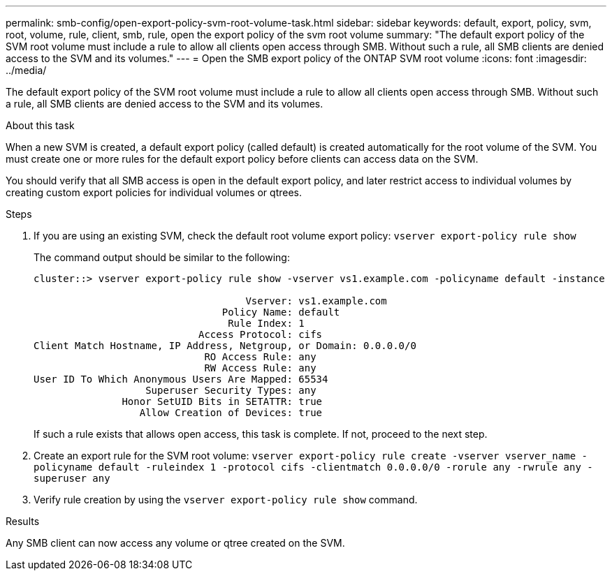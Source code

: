 ---
permalink: smb-config/open-export-policy-svm-root-volume-task.html
sidebar: sidebar
keywords: default, export, policy, svm, root, volume, rule, client, smb, rule, open the export policy of the svm root volume
summary: "The default export policy of the SVM root volume must include a rule to allow all clients open access through SMB. Without such a rule, all SMB clients are denied access to the SVM and its volumes."
---
= Open the SMB export policy of the ONTAP SVM root volume
:icons: font
:imagesdir: ../media/

[.lead]
The default export policy of the SVM root volume must include a rule to allow all clients open access through SMB. Without such a rule, all SMB clients are denied access to the SVM and its volumes.

.About this task

When a new SVM is created, a default export policy (called default) is created automatically for the root volume of the SVM. You must create one or more rules for the default export policy before clients can access data on the SVM.

You should verify that all SMB access is open in the default export policy, and later restrict access to individual volumes by creating custom export policies for individual volumes or qtrees.

.Steps

. If you are using an existing SVM, check the default root volume export policy: `vserver export-policy rule show`
+
The command output should be similar to the following:
+
----

cluster::> vserver export-policy rule show -vserver vs1.example.com -policyname default -instance

                                    Vserver: vs1.example.com
                                Policy Name: default
                                 Rule Index: 1
                            Access Protocol: cifs
Client Match Hostname, IP Address, Netgroup, or Domain: 0.0.0.0/0
                             RO Access Rule: any
                             RW Access Rule: any
User ID To Which Anonymous Users Are Mapped: 65534
                   Superuser Security Types: any
               Honor SetUID Bits in SETATTR: true
                  Allow Creation of Devices: true
----
+
If such a rule exists that allows open access, this task is complete. If not, proceed to the next step.

. Create an export rule for the SVM root volume: `vserver export-policy rule create -vserver vserver_name -policyname default -ruleindex 1 -protocol cifs -clientmatch 0.0.0.0/0 -rorule any -rwrule any -superuser any`
. Verify rule creation by using the `vserver export-policy rule show` command.

.Results

Any SMB client can now access any volume or qtree created on the SVM.

// 2025 Apr 30, ONTAPDOC-2981